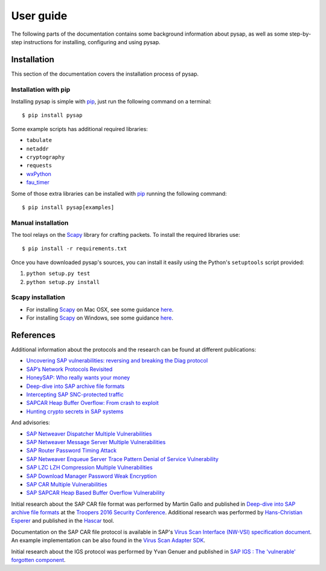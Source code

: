 .. User guide frontend

User guide
==========

The following parts of the documentation contains some background information about pysap, as well as some
step-by-step instructions for installing, configuring and using pysap.


.. _installation:

Installation
------------

This section of the documentation covers the installation process of pysap.


Installation with pip
~~~~~~~~~~~~~~~~~~~~~

Installing pysap is simple with `pip <https://pip.pypa.io/>`_, just run the
following command on a terminal::

    $ pip install pysap

Some example scripts has additional required libraries:

- ``tabulate``
- ``netaddr``
- ``cryptography``
- ``requests``
- `wxPython <https://www.wxpython.org/>`_
- `fau_timer <https://github.com/seecurity/mona-timing-lib>`_

Some of those extra libraries can be installed with `pip`_ running the following
command::

    $ pip install pysap[examples]


Manual installation
~~~~~~~~~~~~~~~~~~~

The tool relays on the `Scapy <https://scapy.net/>`_ library for crafting
packets. To install the required libraries use::

    $ pip install -r requirements.txt

Once you have downloaded pysap's sources, you can install it easily using
the Python's ``setuptools`` script provided:

1) ``python setup.py test``

2) ``python setup.py install``


Scapy installation
~~~~~~~~~~~~~~~~~~

- For installing `Scapy`_ on Mac OSX, see some guidance `here <http://scapy.readthedocs.io/en/latest/installation.html#mac-os-x>`_.

- For installing `Scapy`_ on Windows, see some guidance `here <https://scapy.readthedocs.io/en/latest/installation.html#windows>`_.


References
----------

Additional information about the protocols and the research can be found at different publications:

* `Uncovering SAP vulnerabilities: reversing and breaking the Diag protocol <https://www.secureauth.com/labs/publications/uncovering-sap-vulnerabilities-reversing-and-breaking-diag-protocol>`_

* `SAP’s Network Protocols Revisited <https://www.secureauth.com/labs/publications/sap-network-protocols-revisited>`_

* `HoneySAP: Who really wants your money <https://www.secureauth.com/labs/publications/honeysap-who-really-wants-your-money>`_

* `Deep-dive into SAP archive file formats <https://www.secureauth.com/labs/publications/deep-dive-sap-archive-file-formats>`_

* `Intercepting SAP SNC-protected traffic <https://www.secureauth.com/publication/intercepting-sap-snc-protected-traffic>`_

* `SAPCAR Heap Buffer Overflow: From crash to exploit <https://www.secureauth.com/blog/sapcar-heap-buffer-overflow-crash-exploit>`_

* `Hunting crypto secrets in SAP systems <https://www.secureauth.com/publication/hunting-crypto-secrets-sap-systems>`_

And advisories:

* `SAP Netweaver Dispatcher Multiple Vulnerabilities <https://www.secureauth.com/labs/advisories/sap-netweaver-dispatcher-multiple-vulnerabilities>`_

* `SAP Netweaver Message Server Multiple Vulnerabilities <https://www.secureauth.com/labs/advisories/SAP-netweaver-msg-srv-multiple-vulnerabilities>`_

* `SAP Router Password Timing Attack <https://www.secureauth.com/labs/advisories/sap-router-password-timing-attack>`_

* `SAP Netweaver Enqueue Server Trace Pattern Denial of Service Vulnerability <https://www.secureauth.com/labs/advisories/sap-netweaver-enqueue-server-trace-pattern-denial-service-vulnerability>`_

* `SAP LZC LZH Compression Multiple Vulnerabilities <https://www.secureauth.com/labs/advisories/sap-lzc-lzh-compression-multiple-vulnerabilities>`_

* `SAP Download Manager Password Weak Encryption <https://www.secureauth.com/labs/advisories/sap-download-manager-password-weak-encryption>`_

* `SAP CAR Multiple Vulnerabilities <https://www.secureauth.com/labs/advisories/sap-car-multiple-vulnerabilities>`_

* `SAP SAPCAR Heap Based Buffer Overflow Vulnerability <https://www.secureauth.com/labs/advisories/sap-sapcar-heap-based-buffer-overflow-vulnerability>`_

Initial research about the SAP CAR file format was performed by Martin Gallo and published in `Deep-dive into SAP archive file formats <https://www.secureauth.com/labs/publications/deep-dive-sap-archive-file-formats>`_
at the `Troopers 2016 Security Conference <https://www.troopers.de/troopers16/agenda/>`_. Additional research was
performed by `Hans-Christian Esperer <https://github.com/hce>`_ and published in the
`Hascar <https://github.com/VirtualForgeGmbH/hascar>`_ tool.

Documentation on the SAP CAR file protocol is available in SAP's `Virus Scan Interface (NW-VSI) <ftp://ftp.sap.com/pub/icc/nw-vsi>`_
`specification document <ftp://ftp.sap.com/pub/icc/nw-vsi/VSA-Specification.pdf>`_. An example implementation can be
also found in the `Virus Scan Adapter SDK <ftp://ftp.sap.com/pub/icc/nw-vsi/VSA-SDK-2.0.zip>`_.

Initial research about the IGS protocol was performed by Yvan Genuer and published in `SAP IGS : The 'vulnerable' forgotten component <https://www.troopers.de/troopers18/agenda/3r38lr/>`_.
